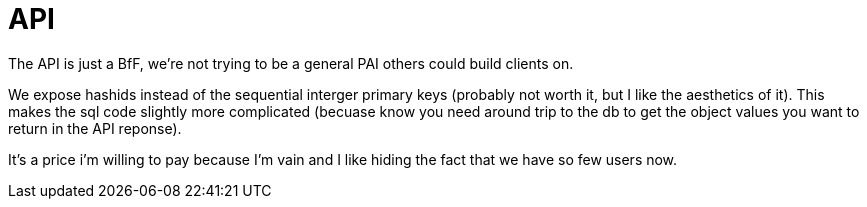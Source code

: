 = API

The API is just a BfF, we're not trying to be a general PAI others could build clients on.

We expose hashids instead of the sequential interger primary keys
(probably not worth it, but I like the aesthetics of it). This makes
the sql code slightly more complicated (becuase know you need  around trip to the db to get the object values you want to return in the API reponse).

It's a price i'm willing to pay because I'm vain and I like hiding the fact that we have so few users now.
